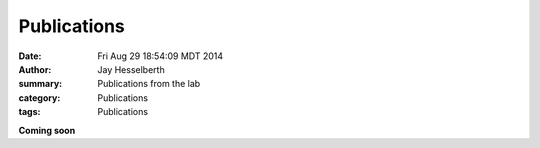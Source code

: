 Publications
############

:date: Fri Aug 29 18:54:09 MDT 2014
:author: Jay Hesselberth
:summary: Publications from the lab
:category: Publications
:tags: Publications

**Coming soon**

